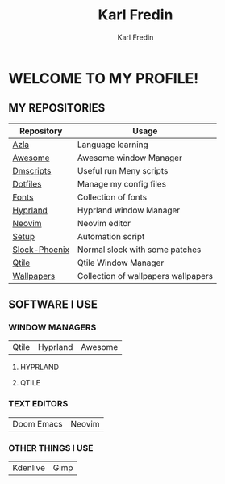 #+title: Karl Fredin
#+DESCRIPTION: About My Process
#+author: Karl Fredin


* WELCOME TO MY PROFILE!

[[file:./images/git-profile-banner.png]]



** MY REPOSITORIES

| Repository    | Usage                               |
|---------------+-------------------------------------|
| [[https://github.com/phoenix988/azla][Azla]]          | Language learning                   |
| [[https://github.com/phoenix988/awesome][Awesome]]       | Awesome window Manager              |
| [[https://github.com/phoenix988/dmscripts][Dmscripts]]     | Useful run Meny scripts             |
| [[https://github.com/phoenix988/dotfiles][Dotfiles]]      | Manage my config files              |
| [[https://github.com/phoenix988/fonts][Fonts]]         | Collection of fonts                 |
| [[https://github.com/phoenix988/hyprland][Hyprland]]      | Hyprland window Manager             |
| [[https://github.com/phoenix988/dotfiles/tree/neovim][Neovim]]        | Neovim editor                       |
| [[https://github.com/phoenix988/setup][Setup]]         | Automation script                   |
| [[https://github.com/phoenix988/slock-phoenix][Slock-Phoenix]] | Normal slock with some patches      |
| [[https://github.com/phoenix988/dotfiles/tree/qtile][Qtile]]         | Qtile Window Manager                |
| [[https://github.com/phoenix988/wallpapers][Wallpapers]]    | Collection of wallpapers wallpapers |


** SOFTWARE I USE
*** WINDOW MANAGERS
|-------+----------+---------|
| Qtile | Hyprland | Awesome |

**** HYPRLAND
[[file:./images/hyprland-desktop-nord.jpeg]]


**** QTILE
[[file:./images/qtile.png]]

*** TEXT EDITORS
|------------+--------|
| Doom Emacs | Neovim |

[[file:./images/nvim-doom.png]]

*** OTHER THINGS I USE
|----------+------|
| Kdenlive | Gimp |
